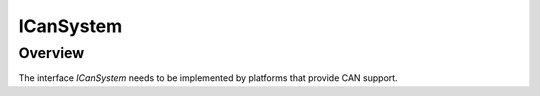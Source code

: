 ICanSystem
==========

Overview
--------

The interface `ICanSystem` needs to be implemented by platforms that provide CAN support.




